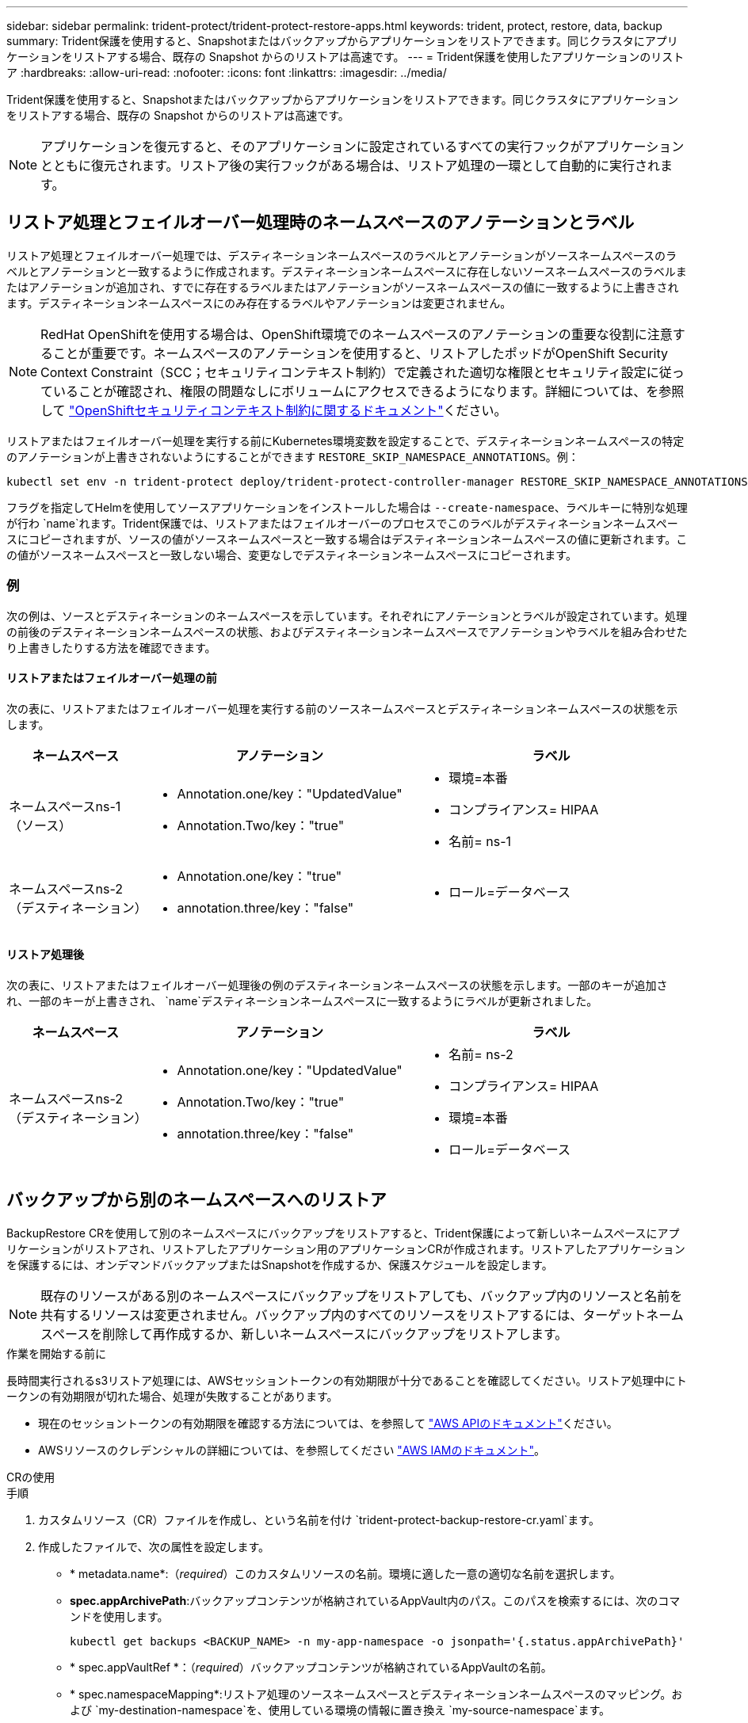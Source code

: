 ---
sidebar: sidebar 
permalink: trident-protect/trident-protect-restore-apps.html 
keywords: trident, protect, restore, data, backup 
summary: Trident保護を使用すると、Snapshotまたはバックアップからアプリケーションをリストアできます。同じクラスタにアプリケーションをリストアする場合、既存の Snapshot からのリストアは高速です。 
---
= Trident保護を使用したアプリケーションのリストア
:hardbreaks:
:allow-uri-read: 
:nofooter: 
:icons: font
:linkattrs: 
:imagesdir: ../media/


[role="lead"]
Trident保護を使用すると、Snapshotまたはバックアップからアプリケーションをリストアできます。同じクラスタにアプリケーションをリストアする場合、既存の Snapshot からのリストアは高速です。


NOTE: アプリケーションを復元すると、そのアプリケーションに設定されているすべての実行フックがアプリケーションとともに復元されます。リストア後の実行フックがある場合は、リストア処理の一環として自動的に実行されます。



== リストア処理とフェイルオーバー処理時のネームスペースのアノテーションとラベル

リストア処理とフェイルオーバー処理では、デスティネーションネームスペースのラベルとアノテーションがソースネームスペースのラベルとアノテーションと一致するように作成されます。デスティネーションネームスペースに存在しないソースネームスペースのラベルまたはアノテーションが追加され、すでに存在するラベルまたはアノテーションがソースネームスペースの値に一致するように上書きされます。デスティネーションネームスペースにのみ存在するラベルやアノテーションは変更されません。


NOTE: RedHat OpenShiftを使用する場合は、OpenShift環境でのネームスペースのアノテーションの重要な役割に注意することが重要です。ネームスペースのアノテーションを使用すると、リストアしたポッドがOpenShift Security Context Constraint（SCC；セキュリティコンテキスト制約）で定義された適切な権限とセキュリティ設定に従っていることが確認され、権限の問題なしにボリュームにアクセスできるようになります。詳細については、を参照して https://docs.redhat.com/en/documentation/openshift_container_platform/4.17/html/authentication_and_authorization/managing-pod-security-policies["OpenShiftセキュリティコンテキスト制約に関するドキュメント"^]ください。

リストアまたはフェイルオーバー処理を実行する前にKubernetes環境変数を設定することで、デスティネーションネームスペースの特定のアノテーションが上書きされないようにすることができます `RESTORE_SKIP_NAMESPACE_ANNOTATIONS`。例：

[source, console]
----
kubectl set env -n trident-protect deploy/trident-protect-controller-manager RESTORE_SKIP_NAMESPACE_ANNOTATIONS=<annotation_key_to_skip_1>,<annotation_key_to_skip_2>
----
フラグを指定してHelmを使用してソースアプリケーションをインストールした場合は `--create-namespace`、ラベルキーに特別な処理が行わ `name`れます。Trident保護では、リストアまたはフェイルオーバーのプロセスでこのラベルがデスティネーションネームスペースにコピーされますが、ソースの値がソースネームスペースと一致する場合はデスティネーションネームスペースの値に更新されます。この値がソースネームスペースと一致しない場合、変更なしでデスティネーションネームスペースにコピーされます。



=== 例

次の例は、ソースとデスティネーションのネームスペースを示しています。それぞれにアノテーションとラベルが設定されています。処理の前後のデスティネーションネームスペースの状態、およびデスティネーションネームスペースでアノテーションやラベルを組み合わせたり上書きしたりする方法を確認できます。



==== リストアまたはフェイルオーバー処理の前

次の表に、リストアまたはフェイルオーバー処理を実行する前のソースネームスペースとデスティネーションネームスペースの状態を示します。

[cols="1,2a,2a"]
|===
| ネームスペース | アノテーション | ラベル 


| ネームスペースns-1（ソース）  a| 
* Annotation.one/key："UpdatedValue"
* Annotation.Two/key："true"

 a| 
* 環境=本番
* コンプライアンス= HIPAA
* 名前= ns-1




| ネームスペースns-2（デスティネーション）  a| 
* Annotation.one/key："true"
* annotation.three/key："false"

 a| 
* ロール=データベース


|===


==== リストア処理後

次の表に、リストアまたはフェイルオーバー処理後の例のデスティネーションネームスペースの状態を示します。一部のキーが追加され、一部のキーが上書きされ、 `name`デスティネーションネームスペースに一致するようにラベルが更新されました。

[cols="1,2a,2a"]
|===
| ネームスペース | アノテーション | ラベル 


| ネームスペースns-2（デスティネーション）  a| 
* Annotation.one/key："UpdatedValue"
* Annotation.Two/key："true"
* annotation.three/key："false"

 a| 
* 名前= ns-2
* コンプライアンス= HIPAA
* 環境=本番
* ロール=データベース


|===


== バックアップから別のネームスペースへのリストア

BackupRestore CRを使用して別のネームスペースにバックアップをリストアすると、Trident保護によって新しいネームスペースにアプリケーションがリストアされ、リストアしたアプリケーション用のアプリケーションCRが作成されます。リストアしたアプリケーションを保護するには、オンデマンドバックアップまたはSnapshotを作成するか、保護スケジュールを設定します。


NOTE: 既存のリソースがある別のネームスペースにバックアップをリストアしても、バックアップ内のリソースと名前を共有するリソースは変更されません。バックアップ内のすべてのリソースをリストアするには、ターゲットネームスペースを削除して再作成するか、新しいネームスペースにバックアップをリストアします。

.作業を開始する前に
長時間実行されるs3リストア処理には、AWSセッショントークンの有効期限が十分であることを確認してください。リストア処理中にトークンの有効期限が切れた場合、処理が失敗することがあります。

* 現在のセッショントークンの有効期限を確認する方法については、を参照して https://docs.aws.amazon.com/STS/latest/APIReference/API_GetSessionToken.html["AWS APIのドキュメント"^]ください。
* AWSリソースのクレデンシャルの詳細については、を参照してください https://docs.aws.amazon.com/IAM/latest/UserGuide/id_credentials_temp_use-resources.html["AWS IAMのドキュメント"^]。


[role="tabbed-block"]
====
.CRの使用
--
.手順
. カスタムリソース（CR）ファイルを作成し、という名前を付け `trident-protect-backup-restore-cr.yaml`ます。
. 作成したファイルで、次の属性を設定します。
+
** * metadata.name*:（_required_）このカスタムリソースの名前。環境に適した一意の適切な名前を選択します。
** *spec.appArchivePath*:バックアップコンテンツが格納されているAppVault内のパス。このパスを検索するには、次のコマンドを使用します。
+
[source, console]
----
kubectl get backups <BACKUP_NAME> -n my-app-namespace -o jsonpath='{.status.appArchivePath}'
----
** * spec.appVaultRef *：（_required_）バックアップコンテンツが格納されているAppVaultの名前。
** * spec.namespaceMapping*:リストア処理のソースネームスペースとデスティネーションネームスペースのマッピング。および `my-destination-namespace`を、使用している環境の情報に置き換え `my-source-namespace`ます。
** * spec.storageClassMapping *：リストア処理のソースストレージクラスからデスティネーションストレージクラスへのマッピング。および `sourceStorageClass`を、使用している環境の情報に置き換え `destinationStorageClass`ます。
+
[source, yaml]
----
---
apiVersion: protect.trident.netapp.io/v1
kind: BackupRestore
metadata:
  name: my-cr-name
  namespace: my-destination-namespace
spec:
  appArchivePath: my-backup-path
  appVaultRef: appvault-name
  namespaceMapping: [{"source": "my-source-namespace", "destination": "my-destination-namespace"}]
  storageClassMapping:
    destination: "${destinationStorageClass}"
    source: "${sourceStorageClass}"
----


. （_オプション_）リストアするアプリケーションの特定のリソースのみを選択する必要がある場合は、特定のラベルが付いたリソースを含めるか除外するフィルタリングを追加します。
+

NOTE: Trident保護では、選択したリソースとの関係に基づいて、一部のリソースが自動的に選択されます。たとえば、永続的ボリューム要求のリソースを選択し、そのリソースにポッドが関連付けられている場合、Trident保護では関連付けられているポッドもリストアされます。

+
** *resourceFilter.resourceSelectionCriteria*:(フィルタリングに必要) resourceMatchersで定義されたリソースを使用 `Include`または `Exclude`除外します。次のresourceMatchersパラメータを追加して、追加または除外するリソースを定義します。
+
*** *resourceFilter.resourceMatchers*: resourceMatcherオブジェクトの配列。この配列に複数の要素を定義した場合、それらはOR演算として照合され、各要素内のフィールド（グループ、種類、バージョン）はAND演算として照合されます。
+
**** *resourceMatchers[].group *:(_Optional_)フィルタリングするリソースのグループ。
**** *resourceMatchers[].kind *:(_optional_)フィルタリングするリソースの種類。
**** *resourceMatchers[].version*:(_Optional_)フィルタリングするリソースのバージョン。
**** * resourceMatchers[].names *：（_optional_）フィルタリングするリソースのKubernetes metadata.nameフィールドの名前。
**** *resourceMatchers[].namespaces *:(_optional_)フィルタリングするリソースのKubernetes metadata.nameフィールドの名前空間。
**** *resourceMatchers[].labelSelectors *:(_Optional_)で定義されているリソースのKubernetes metadata.nameフィールドのラベルセレクタ文字列 https://kubernetes.io/docs/concepts/overview/working-with-objects/labels/#label-selectors["Kubernetes のドキュメント"^]。例： `"trident.netapp.io/os=linux"`。
+
例：

+
[source, yaml]
----
spec:
  resourceFilter:
    resourceSelectionCriteria: "Include"
    resourceMatchers:
      - group: my-resource-group-1
        kind: my-resource-kind-1
        version: my-resource-version-1
        names: ["my-resource-names"]
        namespaces: ["my-resource-namespaces"]
        labelSelectors: ["trident.netapp.io/os=linux"]
      - group: my-resource-group-2
        kind: my-resource-kind-2
        version: my-resource-version-2
        names: ["my-resource-names"]
        namespaces: ["my-resource-namespaces"]
        labelSelectors: ["trident.netapp.io/os=linux"]
----






. ファイルに正しい値を入力したら `trident-protect-backup-restore-cr.yaml` 、CRを適用します。
+
[source, console]
----
kubectl apply -f trident-protect-backup-restore-cr.yaml
----


--
.CLI を使用します
--
.手順
. バックアップを別のネームスペースにリストアします。角かっこ内の値は、使用している環境の情報に置き換えてください。 `namespace-mapping`引数は、コロンで区切られた名前空間を使用して、ソース名前空間を正しい宛先名前空間に形式でマッピングし `source1:dest1,source2:dest2`ます。例：
+
[source, console]
----
tridentctl-protect create backuprestore <my_restore_name> --backup <backup_namespace>/<backup_to_restore> --namespace-mapping <source_to_destination_namespace_mapping> -n <application_namespace>
----


--
====


== バックアップから元のネームスペースへのリストア

バックアップはいつでも元のネームスペースにリストアできます。

.作業を開始する前に
長時間実行されるs3リストア処理には、AWSセッショントークンの有効期限が十分であることを確認してください。リストア処理中にトークンの有効期限が切れた場合、処理が失敗することがあります。

* 現在のセッショントークンの有効期限を確認する方法については、を参照して https://docs.aws.amazon.com/STS/latest/APIReference/API_GetSessionToken.html["AWS APIのドキュメント"^]ください。
* AWSリソースのクレデンシャルの詳細については、を参照してください https://docs.aws.amazon.com/IAM/latest/UserGuide/id_credentials_temp_use-resources.html["AWS IAMのドキュメント"^]。


[role="tabbed-block"]
====
.CRの使用
--
.手順
. カスタムリソース（CR）ファイルを作成し、という名前を付け `trident-protect-backup-ipr-cr.yaml`ます。
. 作成したファイルで、次の属性を設定します。
+
** * metadata.name*:（_required_）このカスタムリソースの名前。環境に適した一意の適切な名前を選択します。
** *spec.appArchivePath*:バックアップコンテンツが格納されているAppVault内のパス。このパスを検索するには、次のコマンドを使用します。
+
[source, console]
----
kubectl get backups <BACKUP_NAME> -n my-app-namespace -o jsonpath='{.status.appArchivePath}'
----
** * spec.appVaultRef *：（_required_）バックアップコンテンツが格納されているAppVaultの名前。
+
例：

+
[source, yaml]
----
---
apiVersion: protect.trident.netapp.io/v1
kind: BackupInplaceRestore
metadata:
  name: my-cr-name
  namespace: my-app-namespace
spec:
  appArchivePath: my-backup-path
  appVaultRef: appvault-name
----


. （_オプション_）リストアするアプリケーションの特定のリソースのみを選択する必要がある場合は、特定のラベルが付いたリソースを含めるか除外するフィルタリングを追加します。
+

NOTE: Trident保護では、選択したリソースとの関係に基づいて、一部のリソースが自動的に選択されます。たとえば、永続的ボリューム要求のリソースを選択し、そのリソースにポッドが関連付けられている場合、Trident保護では関連付けられているポッドもリストアされます。

+
** *resourceFilter.resourceSelectionCriteria*:(フィルタリングに必要) resourceMatchersで定義されたリソースを使用 `Include`または `Exclude`除外します。次のresourceMatchersパラメータを追加して、追加または除外するリソースを定義します。
+
*** *resourceFilter.resourceMatchers*: resourceMatcherオブジェクトの配列。この配列に複数の要素を定義した場合、それらはOR演算として照合され、各要素内のフィールド（グループ、種類、バージョン）はAND演算として照合されます。
+
**** *resourceMatchers[].group *:(_Optional_)フィルタリングするリソースのグループ。
**** *resourceMatchers[].kind *:(_optional_)フィルタリングするリソースの種類。
**** *resourceMatchers[].version*:(_Optional_)フィルタリングするリソースのバージョン。
**** * resourceMatchers[].names *：（_optional_）フィルタリングするリソースのKubernetes metadata.nameフィールドの名前。
**** *resourceMatchers[].namespaces *:(_optional_)フィルタリングするリソースのKubernetes metadata.nameフィールドの名前空間。
**** *resourceMatchers[].labelSelectors *:(_Optional_)で定義されているリソースのKubernetes metadata.nameフィールドのラベルセレクタ文字列 https://kubernetes.io/docs/concepts/overview/working-with-objects/labels/#label-selectors["Kubernetes のドキュメント"^]。例： `"trident.netapp.io/os=linux"`。
+
例：

+
[source, yaml]
----
spec:
  resourceFilter:
    resourceSelectionCriteria: "Include"
    resourceMatchers:
      - group: my-resource-group-1
        kind: my-resource-kind-1
        version: my-resource-version-1
        names: ["my-resource-names"]
        namespaces: ["my-resource-namespaces"]
        labelSelectors: ["trident.netapp.io/os=linux"]
      - group: my-resource-group-2
        kind: my-resource-kind-2
        version: my-resource-version-2
        names: ["my-resource-names"]
        namespaces: ["my-resource-namespaces"]
        labelSelectors: ["trident.netapp.io/os=linux"]
----






. ファイルに正しい値を入力したら `trident-protect-backup-ipr-cr.yaml` 、CRを適用します。
+
[source, console]
----
kubectl apply -f trident-protect-backup-ipr-cr.yaml
----


--
.CLI を使用します
--
.手順
. バックアップを元のネームスペースにリストアします。角かっこ内の値は、使用している環境の情報に置き換えてください。この `backup`引数では、という形式のネームスペースとバックアップ名を使用し `<namespace>/<name>`ます。例：
+
[source, console]
----
tridentctl-protect create backupinplacerestore <my_restore_name> --backup <namespace/backup_to_restore> -n <application_namespace>
----


--
====


== バックアップから別のクラスタへのリストア

元のクラスタで問題が発生した場合は、バックアップを別のクラスタにリストアできます。

.作業を開始する前に
次の前提条件が満たされていることを確認します。

* デスティネーションクラスタにTrident保護がインストールされています。
* デスティネーションクラスタは、バックアップが格納されているソースクラスタと同じAppVaultのバケットパスにアクセスできます。
* 長時間実行されるリストア処理には、AWSセッショントークンの有効期限が十分であることを確認してください。リストア処理中にトークンの有効期限が切れた場合、処理が失敗することがあります。
+
** 現在のセッショントークンの有効期限を確認する方法については、を参照して https://docs.aws.amazon.com/STS/latest/APIReference/API_GetSessionToken.html["AWS APIのドキュメント"^]ください。
** AWSリソースのクレデンシャルの詳細については、を参照してください https://docs.aws.amazon.com/IAM/latest/UserGuide/id_credentials_temp_use-resources.html["AWSのドキュメント"^]。




.手順
. Trident保護CLIプラグインを使用して、デスティネーションクラスタでAppVault CRが使用可能かどうかを確認します。
+
[source, console]
----
tridentctl-protect get appvault --context <destination_cluster_name>
----
+

NOTE: アプリケーションのリストア用のネームスペースがデスティネーションクラスタに存在することを確認します。

. デスティネーションクラスタから使用可能なAppVaultのバックアップ内容を表示します。
+
[source, console]
----
tridentctl-protect get appvaultcontent <appvault_name> --show-resources backup --show-paths --context <destination_cluster_name>
----
+
このコマンドを実行すると、AppVaultで使用可能なバックアップが表示されます。これには、元のクラスタ、対応するアプリケーション名、タイムスタンプ、アーカイブパスが含まれます。

+
*出力例：*

+
[listing]
----
+-------------+-----------+--------+-----------------+--------------------------+-------------+
|   CLUSTER   |    APP    |  TYPE  |      NAME       |        TIMESTAMP         |    PATH     |
+-------------+-----------+--------+-----------------+--------------------------+-------------+
| production1 | wordpress | backup | wordpress-bkup-1| 2024-10-30 08:37:40 (UTC)| backuppath1 |
| production1 | wordpress | backup | wordpress-bkup-2| 2024-10-30 08:37:40 (UTC)| backuppath2 |
+-------------+-----------+--------+-----------------+--------------------------+-------------+
----
. AppVault名とアーカイブパスを使用して、アプリケーションをデスティネーションクラスタにリストアします。


[role="tabbed-block"]
====
.CRの使用
--
. カスタムリソース（CR）ファイルを作成し、という名前を付け `trident-protect-backup-restore-cr.yaml`ます。
. 作成したファイルで、次の属性を設定します。
+
** * metadata.name*:（_required_）このカスタムリソースの名前。環境に適した一意の適切な名前を選択します。
** * spec.appVaultRef *：（_required_）バックアップコンテンツが格納されているAppVaultの名前。
** *spec.appArchivePath*:バックアップコンテンツが格納されているAppVault内のパス。このパスを検索するには、次のコマンドを使用します。
+
[source, console]
----
kubectl get backups <BACKUP_NAME> -n my-app-namespace -o jsonpath='{.status.appArchivePath}'
----
+

NOTE: BackupRestore CRを使用できない場合は、手順2のコマンドを使用してバックアップの内容を表示できます。

** * spec.namespaceMapping*:リストア処理のソースネームスペースとデスティネーションネームスペースのマッピング。および `my-destination-namespace`を、使用している環境の情報に置き換え `my-source-namespace`ます。
+
例：

+
[source, yaml]
----
apiVersion: protect.trident.netapp.io/v1
kind: BackupRestore
metadata:
  name: my-cr-name
  namespace: my-destination-namespace
spec:
  appVaultRef: appvault-name
  appArchivePath: my-backup-path
  namespaceMapping: [{"source": "my-source-namespace", "destination": "my-destination-namespace"}]
----


. ファイルに正しい値を入力したら `trident-protect-backup-restore-cr.yaml` 、CRを適用します。
+
[source, console]
----
kubectl apply -f trident-protect-backup-restore-cr.yaml
----


--
.CLI を使用します
--
. 次のコマンドを使用してアプリケーションをリストアし、括弧内の値を環境の情報に置き換えます。namespace-mapping引数では、コロンで区切られた名前空間を使用して、ソース名前空間をsource1:dest1、source2:dest2の形式で正しいデスティネーション名前空間にマッピングします。例：
+
[source, console]
----
tridentctl-protect create backuprestore <restore_name> --namespace-mapping <source_to_destination_namespace_mapping> --appvault <appvault_name> --path <backup_path> -n <application_namespace> --context <destination_cluster_name>
----


--
====


== Snapshotから別のネームスペースへのリストア

カスタムリソース（CR）ファイルを使用して、スナップショットから別のネームスペースまたは元のソースネームスペースにデータをリストアできます。SnapshotRestore CRを使用して別のネームスペースにSnapshotをリストアすると、Trident保護によって新しいネームスペースにアプリケーションがリストアされ、リストアしたアプリケーション用のアプリケーションCRが作成されます。リストアしたアプリケーションを保護するには、オンデマンドバックアップまたはSnapshotを作成するか、保護スケジュールを設定します。

.作業を開始する前に
長時間実行されるs3リストア処理には、AWSセッショントークンの有効期限が十分であることを確認してください。リストア処理中にトークンの有効期限が切れた場合、処理が失敗することがあります。

* 現在のセッショントークンの有効期限を確認する方法については、を参照して https://docs.aws.amazon.com/STS/latest/APIReference/API_GetSessionToken.html["AWS APIのドキュメント"^]ください。
* AWSリソースのクレデンシャルの詳細については、を参照してください https://docs.aws.amazon.com/IAM/latest/UserGuide/id_credentials_temp_use-resources.html["AWS IAMのドキュメント"^]。


[role="tabbed-block"]
====
.CRの使用
--
.手順
. カスタムリソース（CR）ファイルを作成し、という名前を付け `trident-protect-snapshot-restore-cr.yaml`ます。
. 作成したファイルで、次の属性を設定します。
+
** * metadata.name*:（_required_）このカスタムリソースの名前。環境に適した一意の適切な名前を選択します。
** * spec.appVaultRef *：（_required_）スナップショットコンテンツが格納されているAppVaultの名前。
** * spec.appArchivePath *：スナップショットの内容が格納されているAppVault内のパス。このパスを検索するには、次のコマンドを使用します。
+
[source, console]
----
kubectl get snapshots <SNAPHOT_NAME> -n my-app-namespace -o jsonpath='{.status.appArchivePath}'
----
** * spec.namespaceMapping*:リストア処理のソースネームスペースとデスティネーションネームスペースのマッピング。および `my-destination-namespace`を、使用している環境の情報に置き換え `my-source-namespace`ます。
** * spec.storageClassMapping *：リストア処理のソースストレージクラスからデスティネーションストレージクラスへのマッピング。および `sourceStorageClass`を、使用している環境の情報に置き換え `destinationStorageClass`ます。
+
[source, yaml]
----
---
apiVersion: protect.trident.netapp.io/v1
kind: SnapshotRestore
metadata:
  name: my-cr-name
  namespace: my-app-namespace
spec:
  appVaultRef: appvault-name
  appArchivePath: my-snapshot-path
  namespaceMapping: [{"source": "my-source-namespace", "destination": "my-destination-namespace"}]
  storageClassMapping:
    destination: "${destinationStorageClass}"
    source: "${sourceStorageClass}"
----


. （_オプション_）リストアするアプリケーションの特定のリソースのみを選択する必要がある場合は、特定のラベルが付いたリソースを含めるか除外するフィルタリングを追加します。
+

NOTE: Trident保護では、選択したリソースとの関係に基づいて、一部のリソースが自動的に選択されます。たとえば、永続的ボリューム要求のリソースを選択し、そのリソースにポッドが関連付けられている場合、Trident保護では関連付けられているポッドもリストアされます。

+
** *resourceFilter.resourceSelectionCriteria*:(フィルタリングに必要) resourceMatchersで定義されたリソースを使用 `Include`または `Exclude`除外します。次のresourceMatchersパラメータを追加して、追加または除外するリソースを定義します。
+
*** *resourceFilter.resourceMatchers*: resourceMatcherオブジェクトの配列。この配列に複数の要素を定義した場合、それらはOR演算として照合され、各要素内のフィールド（グループ、種類、バージョン）はAND演算として照合されます。
+
**** *resourceMatchers[].group *:(_Optional_)フィルタリングするリソースのグループ。
**** *resourceMatchers[].kind *:(_optional_)フィルタリングするリソースの種類。
**** *resourceMatchers[].version*:(_Optional_)フィルタリングするリソースのバージョン。
**** * resourceMatchers[].names *：（_optional_）フィルタリングするリソースのKubernetes metadata.nameフィールドの名前。
**** *resourceMatchers[].namespaces *:(_optional_)フィルタリングするリソースのKubernetes metadata.nameフィールドの名前空間。
**** *resourceMatchers[].labelSelectors *:(_Optional_)で定義されているリソースのKubernetes metadata.nameフィールドのラベルセレクタ文字列 https://kubernetes.io/docs/concepts/overview/working-with-objects/labels/#label-selectors["Kubernetes のドキュメント"^]。例： `"trident.netapp.io/os=linux"`。
+
例：

+
[source, yaml]
----
spec:
  resourceFilter:
    resourceSelectionCriteria: "Include"
    resourceMatchers:
      - group: my-resource-group-1
        kind: my-resource-kind-1
        version: my-resource-version-1
        names: ["my-resource-names"]
        namespaces: ["my-resource-namespaces"]
        labelSelectors: ["trident.netapp.io/os=linux"]
      - group: my-resource-group-2
        kind: my-resource-kind-2
        version: my-resource-version-2
        names: ["my-resource-names"]
        namespaces: ["my-resource-namespaces"]
        labelSelectors: ["trident.netapp.io/os=linux"]
----






. ファイルに正しい値を入力したら `trident-protect-snapshot-restore-cr.yaml` 、CRを適用します。
+
[source, console]
----
kubectl apply -f trident-protect-snapshot-restore-cr.yaml
----


--
.CLI を使用します
--
.手順
. スナップショットを別のネームスペースにリストアし、括弧内の値を環境の情報に置き換えます。
+
**  `snapshot`引数では、という形式のネームスペースとSnapshot名を使用し `<namespace>/<name>`ます。
**  `namespace-mapping`引数は、コロンで区切られた名前空間を使用して、ソース名前空間を正しい宛先名前空間に形式でマッピングし `source1:dest1,source2:dest2`ます。
+
例：

+
[source, console]
----
tridentctl-protect create snapshotrestore <my_restore_name> --snapshot <namespace/snapshot_to_restore> --namespace-mapping <source_to_destination_namespace_mapping> -n <application_namespace>
----




--
====


== Snapshotから元のネームスペースへのリストア

Snapshotはいつでも元のネームスペースにリストアできます。

.作業を開始する前に
長時間実行されるs3リストア処理には、AWSセッショントークンの有効期限が十分であることを確認してください。リストア処理中にトークンの有効期限が切れた場合、処理が失敗することがあります。

* 現在のセッショントークンの有効期限を確認する方法については、を参照して https://docs.aws.amazon.com/STS/latest/APIReference/API_GetSessionToken.html["AWS APIのドキュメント"^]ください。
* AWSリソースのクレデンシャルの詳細については、を参照してください https://docs.aws.amazon.com/IAM/latest/UserGuide/id_credentials_temp_use-resources.html["AWS IAMのドキュメント"^]。


[role="tabbed-block"]
====
.CRの使用
--
.手順
. カスタムリソース（CR）ファイルを作成し、という名前を付け `trident-protect-snapshot-ipr-cr.yaml`ます。
. 作成したファイルで、次の属性を設定します。
+
** * metadata.name*:（_required_）このカスタムリソースの名前。環境に適した一意の適切な名前を選択します。
** * spec.appVaultRef *：（_required_）スナップショットコンテンツが格納されているAppVaultの名前。
** * spec.appArchivePath *：スナップショットの内容が格納されているAppVault内のパス。このパスを検索するには、次のコマンドを使用します。
+
[source, console]
----
kubectl get snapshots <SNAPSHOT_NAME> -n my-app-namespace -o jsonpath='{.status.appArchivePath}'
----
+
[source, yaml]
----
---
apiVersion: protect.trident.netapp.io/v1
kind: SnapshotInplaceRestore
metadata:
  name: my-cr-name
  namespace: my-app-namespace
spec:
  appVaultRef: appvault-name
    appArchivePath: my-snapshot-path
----


. （_オプション_）リストアするアプリケーションの特定のリソースのみを選択する必要がある場合は、特定のラベルが付いたリソースを含めるか除外するフィルタリングを追加します。
+

NOTE: Trident保護では、選択したリソースとの関係に基づいて、一部のリソースが自動的に選択されます。たとえば、永続的ボリューム要求のリソースを選択し、そのリソースにポッドが関連付けられている場合、Trident保護では関連付けられているポッドもリストアされます。

+
** *resourceFilter.resourceSelectionCriteria*:(フィルタリングに必要) resourceMatchersで定義されたリソースを使用 `Include`または `Exclude`除外します。次のresourceMatchersパラメータを追加して、追加または除外するリソースを定義します。
+
*** *resourceFilter.resourceMatchers*: resourceMatcherオブジェクトの配列。この配列に複数の要素を定義した場合、それらはOR演算として照合され、各要素内のフィールド（グループ、種類、バージョン）はAND演算として照合されます。
+
**** *resourceMatchers[].group *:(_Optional_)フィルタリングするリソースのグループ。
**** *resourceMatchers[].kind *:(_optional_)フィルタリングするリソースの種類。
**** *resourceMatchers[].version*:(_Optional_)フィルタリングするリソースのバージョン。
**** * resourceMatchers[].names *：（_optional_）フィルタリングするリソースのKubernetes metadata.nameフィールドの名前。
**** *resourceMatchers[].namespaces *:(_optional_)フィルタリングするリソースのKubernetes metadata.nameフィールドの名前空間。
**** *resourceMatchers[].labelSelectors *:(_Optional_)で定義されているリソースのKubernetes metadata.nameフィールドのラベルセレクタ文字列 https://kubernetes.io/docs/concepts/overview/working-with-objects/labels/#label-selectors["Kubernetes のドキュメント"^]。例： `"trident.netapp.io/os=linux"`。
+
例：

+
[source, yaml]
----
spec:
  resourceFilter:
    resourceSelectionCriteria: "Include"
    resourceMatchers:
      - group: my-resource-group-1
        kind: my-resource-kind-1
        version: my-resource-version-1
        names: ["my-resource-names"]
        namespaces: ["my-resource-namespaces"]
        labelSelectors: ["trident.netapp.io/os=linux"]
      - group: my-resource-group-2
        kind: my-resource-kind-2
        version: my-resource-version-2
        names: ["my-resource-names"]
        namespaces: ["my-resource-namespaces"]
        labelSelectors: ["trident.netapp.io/os=linux"]
----






. ファイルに正しい値を入力したら `trident-protect-snapshot-ipr-cr.yaml` 、CRを適用します。
+
[source, console]
----
kubectl apply -f trident-protect-snapshot-ipr-cr.yaml
----


--
.CLI を使用します
--
.手順
. Snapshotを元のネームスペースにリストアします。括弧内の値は、環境の情報に置き換えてください。例：
+
[source, console]
----
tridentctl-protect create snapshotinplacerestore <my_restore_name> --snapshot <snapshot_to_restore> -n <application_namespace>
----


--
====


== リストア処理のステータスの確認

コマンドラインを使用して、実行中、完了、または失敗したリストア処理のステータスを確認できます。

.手順
. 次のコマンドを使用してリストア処理のステータスを取得し、角かっこ内の値を環境の情報に置き換えます。
+
[source, console]
----
kubectl get backuprestore -n <namespace_name> <my_restore_cr_name> -o jsonpath='{.status}'
----


